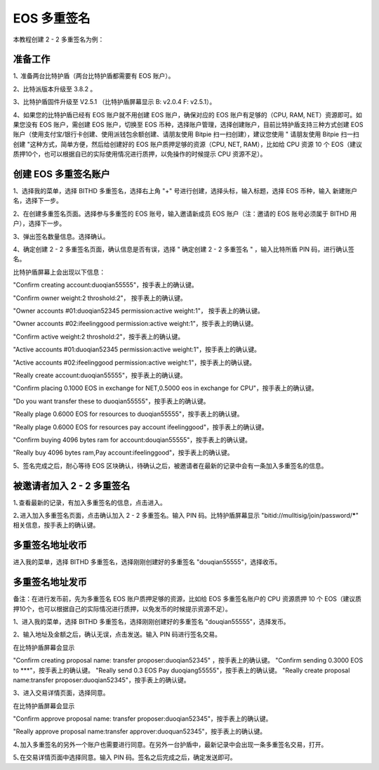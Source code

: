 EOS 多重签名
===============================

本教程创建 2 - 2 多重签名为例：

准备工作
----------------------------------------

1､ 准备两台比特护盾（两台比特护盾都需要有 EOS 账户）。

2、比特派版本升级至 3.8.2 。

3、比特护盾固件升级至 V2.5.1 （比特护盾屏幕显示 B: v2.0.4 F: v2.5.1）。

4、如果您的比特护盾已经有 EOS 账户就不用创建 EOS 账户，确保对应的 EOS 账户有足够的（CPU, RAM, NET）资源即可。如果您没有 EOS 账户，需创建 EOS 账户，切换至 EOS 币种，选择账户管理，选择创建账户，目前比特护盾支持三种方式创建 EOS 账户（使用支付宝/银行卡创建、使用派钱包余额创建、请朋友使用 Bitpie 扫一扫创建），建议您使用 " 请朋友使用 Bitpie 扫一扫创建  "这种方式，简单方便，然后给创建好的 EOS 账户质押足够的资源（CPU, NET, RAM），比如给 CPU 资源 10 个 EOS（建议质押10个，也可以根据自已的实际使用情况进行质押，以免操作的时候提示 CPU 资源不足）。




创建 EOS 多重签名账户
------------------------------------

1、选择我的菜单，选择 BITHD 多重签名，选择右上角 "+" 号进行创建，选择头标，输入标题，选择 EOS 币种，输入 新建账户名，选择下一步。

.. image:: ../img/eosmsg1.jpg
    :width: 320px
    :height: 658px
    :scale: 100%
    :align: center


2、在创建多重签名页面。选择参与多重签的 EOS 账号，输入邀请新成员 EOS 账户（注：邀请的 EOS 账号必须属于 BITHD 用户），选择下一步。

.. image:: ../img/eosmsg2.jpg
    :width: 320px
    :height: 658px
    :scale: 100%
    :align: center

3、弹出签名数量信息。选择确认。

4、确定创建 2 - 2 多重签名页面，确认信息是否有误，选择 " 确定创建 2 - 2 多重签名 " ，输入比特所盾 PIN 码，进行确认签名。

.. image:: ../img/eosmsg3.jpg
    :width: 320px
    :height: 658px
    :scale: 100%
    :align: center


比特护盾屏幕上会出现以下信息：

"Confirm creating account:duoqian55555"，按手表上的确认键。

"Confirm owner weight:2 throshold:2"， 按手表上的确认键。

"Owner accounts #01:duoqian52345 permission:active weight:1"， 按手表上的确认键。

"Owner accounts #02:ifeelinggood permission:active weight:1"，按手表上的确认键。

"Confirm active weight:2 throshold:2"，按手表上的确认键。

"Active accounts #01:duoqian52345 permission:active weight:1"，按手表上的确认键。

"Active accounts #02:ifeelinggood permission:active weight:1"，按手表上的确认键。

"Really create account:duoqian55555"，按手表上的确认键。

"Confirm placing 0.1000 EOS in exchange for NET,0.5000 eos in exchange for CPU"，按手表上的确认键。

"Do you want transfer these to duoqian55555"，按手表上的确认键。

"Really plage 0.6000 EOS for resources to duoqian55555"，按手表上的确认键。

"Really plage 0.6000 EOS for resources pay account ifeelinggood"，按手表上的确认键。

"Confirm buying 4096 bytes ram for account:douqian55555"，按手表上的确认键。

"Really buy 4096 bytes ram,Pay account:ifeelinggood"，按手表上的确认键。


5、签名完成之后，耐心等待 EOS 区块确认，待确认之后，被邀请者在最新的记录中会有一条加入多重签名的信息。

.. image:: ../img/eosmsg4.jpg
    :width: 320px
    :height: 658px
    :scale: 100%
    :align: center




被邀请者加入 2 - 2 多重签名
-----------------------------------

1､查看最新的记录，有加入多重签名的信息，点击进入。

.. image:: ../img/eosmsg5.jpg
    :width: 320px
    :height: 658px
    :scale: 100%
    :align: center


2､进入加入多重签名页面，点击确认加入 2 - 2 多重签名。输入 PIN 码。比特护盾屏幕显示 "bitid://mulltisig/join/password/*****" 相关信息，按手表上的确认键。

.. image:: ../img/eosmsg6.jpg
    :width: 320px
    :height: 658px
    :scale: 100%
    :align: center



多重签名地址收币
---------------------------------


进入我的菜单，选择 BITHD 多重签名，选择刚刚创建好的多重签名 "douqian55555"，选择收币。


多重签名地址发币
----------------------------------

备注：在进行发币前，先为多重签名 EOS 账户质押足够的资源，比如给 EOS 多重签名账户的 CPU 资源质押 10 个 EOS（建议质押10个，也可以根据自己的实际情况进行质押，以免发币的时候提示资源不足）。


1、进入我的菜单，选择 BITHD 多重签名，选择刚刚创建好的多重签名 "douqian55555"，选择发币。


2、输入地址及金额之后，确认无误，点击发送。输入 PIN 码进行签名交易。

在比特护盾屏幕会显示

"Confirm creating proposal name: transfer proposer:duoqian52345" ，按手表上的确认键。
"Confirm sending 0.3000 EOS to ***"，按手表上的确认键。
"Really send 0.3 EOS Pay duoqiang55555"，按手表上的确认键。
"Really create proposal name:transfer proposer:duoqian52345"，按手表上的确认键。

3、进入交易详情页面，选择同意。

在比特护盾屏幕会显示

"Confirm approve proposal name: transfer proposer:duoqian52345"，按手表上的确认键。

"Really approve proposal name:transfer approver:duoquan52345"，按手表上的确认键。


4､加入多重签名的另外一个账户也需要进行同意。在另外一台护盾中，最新记录中会出现一条多重签名交易，打开。


5､在交易详情页面中选择同意。输入 PIN 码。签名之后完成之后，确定发送即可。